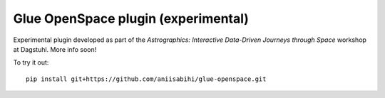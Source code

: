 Glue OpenSpace plugin (experimental)
====================================

Experimental plugin developed as part of the *Astrographics: Interactive Data-Driven Journeys through Space* workshop at Dagstuhl. More info soon!

To try it out::

    pip install git+https://github.com/aniisabihi/glue-openspace.git
